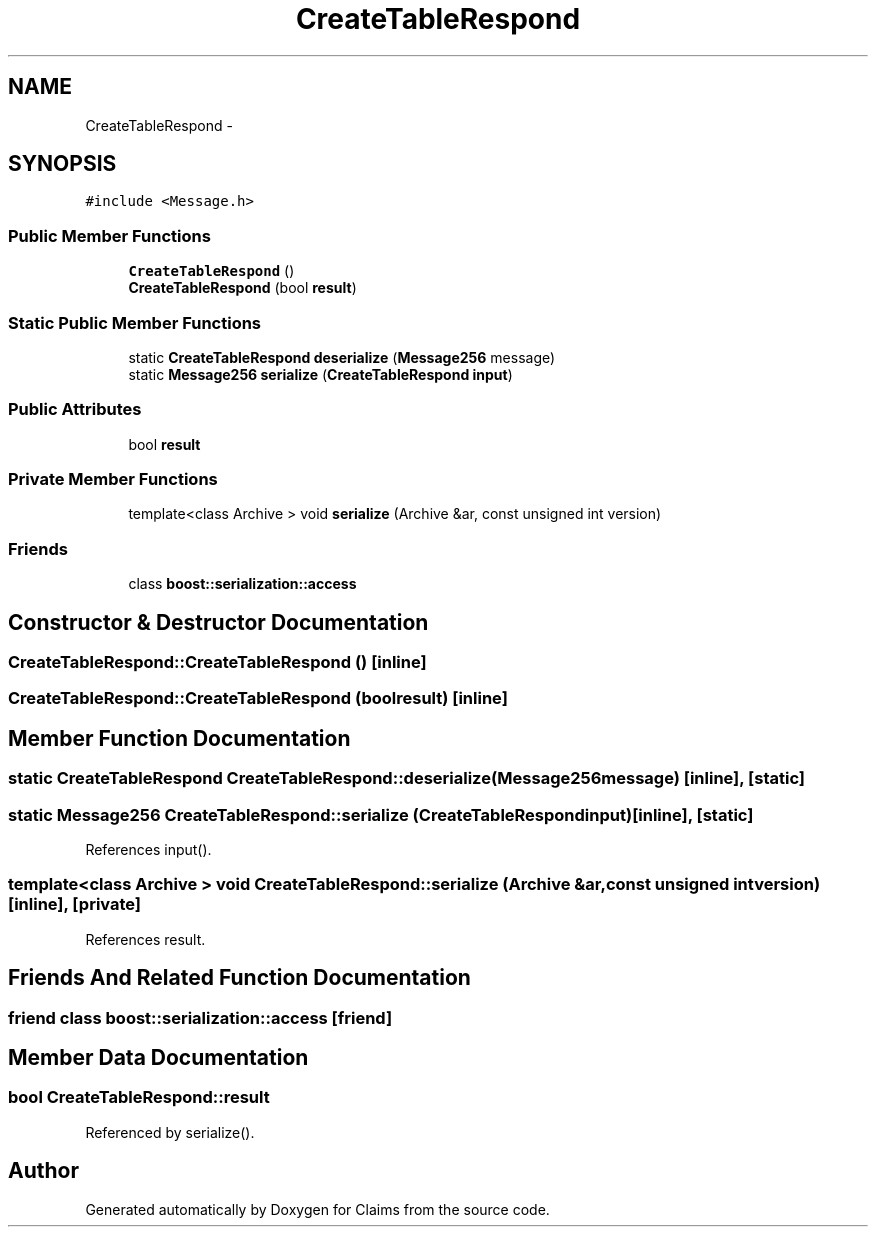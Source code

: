 .TH "CreateTableRespond" 3 "Thu Nov 12 2015" "Claims" \" -*- nroff -*-
.ad l
.nh
.SH NAME
CreateTableRespond \- 
.SH SYNOPSIS
.br
.PP
.PP
\fC#include <Message\&.h>\fP
.SS "Public Member Functions"

.in +1c
.ti -1c
.RI "\fBCreateTableRespond\fP ()"
.br
.ti -1c
.RI "\fBCreateTableRespond\fP (bool \fBresult\fP)"
.br
.in -1c
.SS "Static Public Member Functions"

.in +1c
.ti -1c
.RI "static \fBCreateTableRespond\fP \fBdeserialize\fP (\fBMessage256\fP message)"
.br
.ti -1c
.RI "static \fBMessage256\fP \fBserialize\fP (\fBCreateTableRespond\fP \fBinput\fP)"
.br
.in -1c
.SS "Public Attributes"

.in +1c
.ti -1c
.RI "bool \fBresult\fP"
.br
.in -1c
.SS "Private Member Functions"

.in +1c
.ti -1c
.RI "template<class Archive > void \fBserialize\fP (Archive &ar, const unsigned int version)"
.br
.in -1c
.SS "Friends"

.in +1c
.ti -1c
.RI "class \fBboost::serialization::access\fP"
.br
.in -1c
.SH "Constructor & Destructor Documentation"
.PP 
.SS "CreateTableRespond::CreateTableRespond ()\fC [inline]\fP"

.SS "CreateTableRespond::CreateTableRespond (boolresult)\fC [inline]\fP"

.SH "Member Function Documentation"
.PP 
.SS "static \fBCreateTableRespond\fP CreateTableRespond::deserialize (\fBMessage256\fPmessage)\fC [inline]\fP, \fC [static]\fP"

.SS "static \fBMessage256\fP CreateTableRespond::serialize (\fBCreateTableRespond\fPinput)\fC [inline]\fP, \fC [static]\fP"

.PP
References input()\&.
.SS "template<class Archive > void CreateTableRespond::serialize (Archive &ar, const unsigned intversion)\fC [inline]\fP, \fC [private]\fP"

.PP
References result\&.
.SH "Friends And Related Function Documentation"
.PP 
.SS "friend class boost::serialization::access\fC [friend]\fP"

.SH "Member Data Documentation"
.PP 
.SS "bool CreateTableRespond::result"

.PP
Referenced by serialize()\&.

.SH "Author"
.PP 
Generated automatically by Doxygen for Claims from the source code\&.

